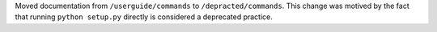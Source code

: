 Moved documentation from ``/userguide/commands`` to ``/depracted/commands``.
This change was motived by the fact that running ``python setup.py`` directly is
considered a deprecated practice.
